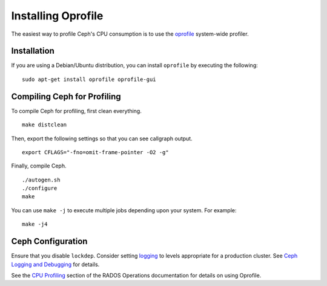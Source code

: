 =====================
 Installing Oprofile
=====================

The easiest way to profile Ceph's CPU consumption is to use the `oprofile`_
system-wide profiler.

.. _oprofile: http://oprofile.sourceforge.net/about/

Installation
============

If you are using a Debian/Ubuntu distribution, you can install ``oprofile`` by
executing the following::

	sudo apt-get install oprofile oprofile-gui
	

Compiling Ceph for Profiling
============================

To compile Ceph for profiling, first clean everything. :: 

	make distclean
	
Then, export the following settings so that you can see callgraph output. :: 

	export CFLAGS="-fno=omit-frame-pointer -O2 -g"

Finally, compile Ceph. :: 

	./autogen.sh
	./configure
	make

You can use ``make -j`` to execute multiple jobs depending upon your system. For
example::

	make -j4


Ceph Configuration 
==================

Ensure that you disable ``lockdep``. Consider setting `logging`_ to 
levels appropriate for a production cluster. See `Ceph Logging and Debugging`_ 
for details.

.. _logging: ../../rados/configuration/log-and-debug-ref
.. _Ceph Logging and Debugging: ../../rados/configuration/ceph-conf/#ceph-logging-and-debugging

See the `CPU Profiling`_ section of the RADOS Operations documentation for details on using Oprofile.


.. _CPU Profiling: ../../rados/operations/cpu-profiling